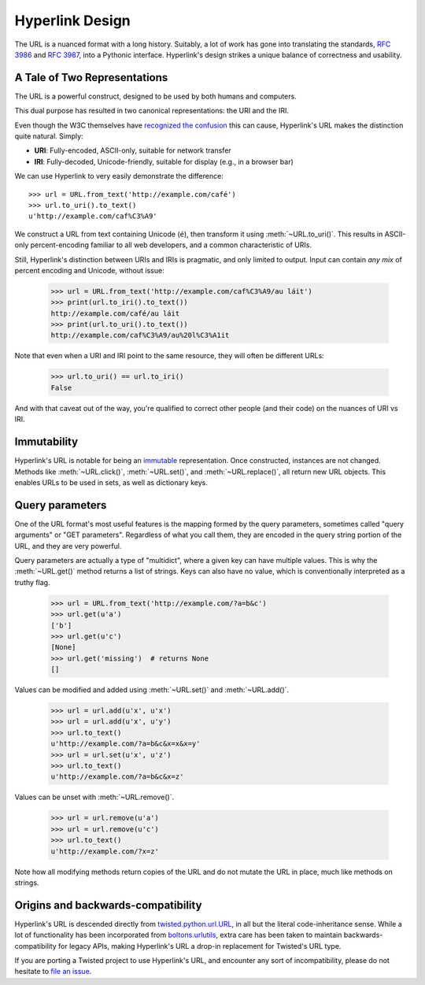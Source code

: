 Hyperlink Design
================

The URL is a nuanced format with a long history. Suitably, a lot of
work has gone into translating the standards, `RFC 3986`_ and `RFC
3987`_, into a Pythonic interface. Hyperlink's design strikes a unique
balance of correctness and usability.

.. _uris_and_iris:

A Tale of Two Representations
-----------------------------

The URL is a powerful construct, designed to be used by both humans
and computers.

This dual purpose has resulted in two canonical representations: the
URI and the IRI.

Even though the W3C themselves have `recognized the confusion`_ this can
cause, Hyperlink's URL makes the distinction quite natural. Simply:

* **URI**: Fully-encoded, ASCII-only, suitable for network transfer
* **IRI**: Fully-decoded, Unicode-friendly, suitable for display (e.g., in a browser bar)

We can use Hyperlink to very easily demonstrate the difference::

   >>> url = URL.from_text('http://example.com/café')
   >>> url.to_uri().to_text()
   u'http://example.com/caf%C3%A9'

We construct a URL from text containing Unicode (``é``), then
transform it using :meth:`~URL.to_uri()`. This results in ASCII-only
percent-encoding familiar to all web developers, and a common
characteristic of URIs.

Still, Hyperlink's distinction between URIs and IRIs is pragmatic, and
only limited to output. Input can contain *any mix* of percent
encoding and Unicode, without issue:

   >>> url = URL.from_text('http://example.com/caf%C3%A9/au láit')
   >>> print(url.to_iri().to_text())
   http://example.com/café/au láit
   >>> print(url.to_uri().to_text())
   http://example.com/caf%C3%A9/au%20l%C3%A1it

Note that even when a URI and IRI point to the same resource, they
will often be different URLs:

   >>> url.to_uri() == url.to_iri()
   False

And with that caveat out of the way, you're qualified to correct other
people (and their code) on the nuances of URI vs IRI.

.. _recognized the confusion: https://www.w3.org/TR/uri-clarification/

Immutability
------------

Hyperlink's URL is notable for being an `immutable`_ representation. Once
constructed, instances are not changed. Methods like
:meth:`~URL.click()`, :meth:`~URL.set()`, and :meth:`~URL.replace()`,
all return new URL objects. This enables URLs to be used in sets, as
well as dictionary keys.

.. _immutable: https://docs.python.org/2/glossary.html#term-immutable
.. _multidict: https://en.wikipedia.org/wiki/Multimap
.. _query string: https://en.wikipedia.org/wiki/Query_string
.. _GET parameters: http://php.net/manual/en/reserved.variables.get.php
.. _twisted.python.url.URL: https://twistedmatrix.com/documents/current/api/twisted.python.url.URL.html
.. _boltons.urlutils: http://boltons.readthedocs.io/en/latest/urlutils.html
.. _uri clarification: https://www.w3.org/TR/uri-clarification/
.. _BNF grammar: https://tools.ietf.org/html/rfc3986#appendix-A


.. _RFC 3986: https://tools.ietf.org/html/rfc3986
.. _RFC 3987: https://tools.ietf.org/html/rfc3987
.. _section 5.4: https://tools.ietf.org/html/rfc3986#section-5.4
.. _section 3.4: https://tools.ietf.org/html/rfc3986#section-3.4
.. _section 5.2.4: https://tools.ietf.org/html/rfc3986#section-5.2.4
.. _section 2.2: https://tools.ietf.org/html/rfc3986#section-2.2
.. _section 2.3: https://tools.ietf.org/html/rfc3986#section-2.3
.. _section 3.2.1: https://tools.ietf.org/html/rfc3986#section-3.2.1


Query parameters
----------------

One of the URL format's most useful features is the mapping formed
by the query parameters, sometimes called "query arguments" or "GET
parameters". Regardless of what you call them, they are encoded in
the query string portion of the URL, and they are very powerful.

Query parameters are actually a type of "multidict", where a given key
can have multiple values. This is why the :meth:`~URL.get()` method
returns a list of strings. Keys can also have no value, which is
conventionally interpreted as a truthy flag.

   >>> url = URL.from_text('http://example.com/?a=b&c')
   >>> url.get(u'a')
   ['b']
   >>> url.get(u'c')
   [None]
   >>> url.get('missing')  # returns None
   []


Values can be modified and added using :meth:`~URL.set()` and
:meth:`~URL.add()`.

   >>> url = url.add(u'x', u'x')
   >>> url = url.add(u'x', u'y')
   >>> url.to_text()
   u'http://example.com/?a=b&c&x=x&x=y'
   >>> url = url.set(u'x', u'z')
   >>> url.to_text()
   u'http://example.com/?a=b&c&x=z'


Values can be unset with :meth:`~URL.remove()`.

   >>> url = url.remove(u'a')
   >>> url = url.remove(u'c')
   >>> url.to_text()
   u'http://example.com/?x=z'

Note how all modifying methods return copies of the URL and do not
mutate the URL in place, much like methods on strings.

Origins and backwards-compatibility
-----------------------------------

Hyperlink's URL is descended directly from `twisted.python.url.URL`_,
in all but the literal code-inheritance sense. While a lot of
functionality has been incorporated from `boltons.urlutils`_, extra
care has been taken to maintain backwards-compatibility for legacy
APIs, making Hyperlink's URL a drop-in replacement for Twisted's URL type.

If you are porting a Twisted project to use Hyperlink's URL, and
encounter any sort of incompatibility, please do not hesitate to `file
an issue`_.

.. _file an issue: https://github.com/python-hyper/hyperlink/issues

